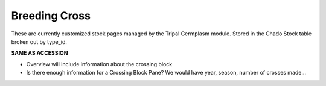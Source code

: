 
Breeding Cross
==============

These are currently customized stock pages managed by the Tripal Germplasm module. Stored in the Chado Stock table broken out by type_id.

**SAME AS ACCESSION**

- Overview will include information about the crossing block
- Is there enough information for a Crossing Block Pane? We would have year, season, number of crosses made…

